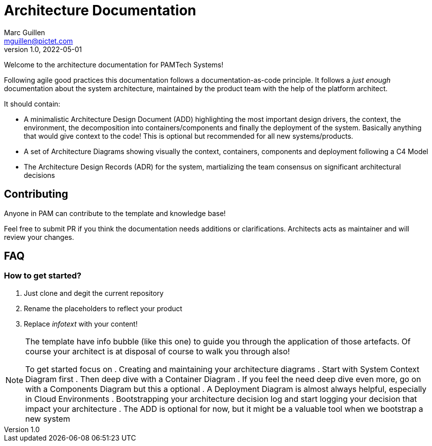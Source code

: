 = Architecture Documentation
Marc Guillen <mguillen@pictet.com>
v1.0, 2022-05-01

Welcome to the architecture documentation for PAMTech Systems!

Following agile good practices this documentation follows a documentation-as-code principle. It follows a _just enough_ documentation about the system architecture, maintained by the product team with the help of the platform architect.

It should contain:

* A minimalistic Architecture Design Document (ADD) highlighting the most important design drivers, the context, the environment, the decomposition into containers/components and finally the deployment of the system. Basically anything that would give context to the code! This is optional but recommended for all new systems/products.
* A set of Architecture Diagrams showing visually the context, containers, components and deployment following a C4 Model
* The Architecture Design Records (ADR) for the system, martializing the team consensus on significant architectural decisions

== Contributing

Anyone in PAM can contribute to the template and knowledge base!

Feel free to submit PR if you think the documentation needs additions or clarifications. 
Architects acts as maintainer and will review your changes. 

== FAQ

=== How to get started?

. Just clone and degit the current repository
. Rename the placeholders to reflect your product
. Replace _infotext_ with your content!


[.helptext]
****
[NOTE]
====
The template have info bubble (like this one) to guide you through the application of those artefacts.
Of course your architect is at disposal of course to walk you through also!

To get started focus on
. Creating and maintaining your architecture diagrams
. Start with System Context Diagram first
. Then deep dive with a Container Diagram 
. If you feel the need deep dive even more, go on with a Components Diagram but this a optional
. A Deployment Diagram is almost always helpful, especially in Cloud Environments
. Bootstrapping your architecture decision log and start logging your decision that impact your architecture
. The ADD is optional for now, but it might be a valuable tool when we bootstrap a new system
====
****
